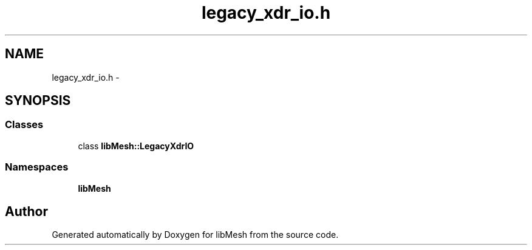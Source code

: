 .TH "legacy_xdr_io.h" 3 "Tue May 6 2014" "libMesh" \" -*- nroff -*-
.ad l
.nh
.SH NAME
legacy_xdr_io.h \- 
.SH SYNOPSIS
.br
.PP
.SS "Classes"

.in +1c
.ti -1c
.RI "class \fBlibMesh::LegacyXdrIO\fP"
.br
.in -1c
.SS "Namespaces"

.in +1c
.ti -1c
.RI "\fBlibMesh\fP"
.br
.in -1c
.SH "Author"
.PP 
Generated automatically by Doxygen for libMesh from the source code\&.
